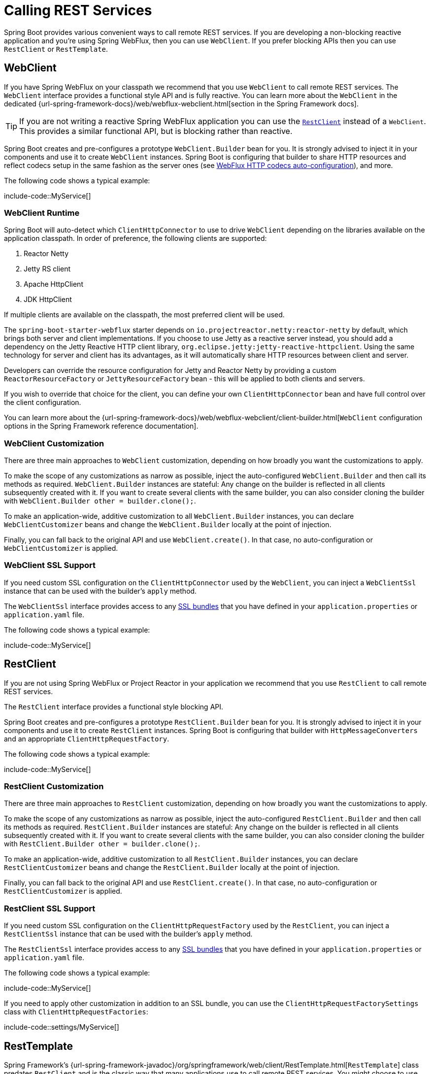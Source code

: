 [[io.rest-client]]
= Calling REST Services

Spring Boot provides various convenient ways to call remote REST services.
If you are developing a non-blocking reactive application and you're using Spring WebFlux, then you can use `WebClient`.
If you prefer blocking APIs then you can use `RestClient` or `RestTemplate`.



[[io.rest-client.webclient]]
== WebClient

If you have Spring WebFlux on your classpath we recommend that you use `WebClient` to call remote REST services.
The `WebClient` interface provides a functional style API and is fully reactive.
You can learn more about the `WebClient` in the dedicated {url-spring-framework-docs}/web/webflux-webclient.html[section in the Spring Framework docs].

TIP: If you are not writing a reactive Spring WebFlux application you can use the xref:io/rest-client.adoc#io.rest-client.restclient[`RestClient`] instead of a `WebClient`.
This provides a similar functional API, but is blocking rather than reactive.

Spring Boot creates and pre-configures a prototype `WebClient.Builder` bean for you.
It is strongly advised to inject it in your components and use it to create `WebClient` instances.
Spring Boot is configuring that builder to share HTTP resources and reflect codecs setup in the same fashion as the server ones (see xref:web/reactive.adoc#web.reactive.webflux.httpcodecs[WebFlux HTTP codecs auto-configuration]), and more.

The following code shows a typical example:

include-code::MyService[]



[[io.rest-client.webclient.runtime]]
=== WebClient Runtime

Spring Boot will auto-detect which `ClientHttpConnector` to use to drive `WebClient` depending on the libraries available on the application classpath.
In order of preference, the following clients are supported:

. Reactor Netty
. Jetty RS client
. Apache HttpClient
. JDK HttpClient

If multiple clients are available on the classpath, the most preferred client will be used.

The `spring-boot-starter-webflux` starter depends on `io.projectreactor.netty:reactor-netty` by default, which brings both server and client implementations.
If you choose to use Jetty as a reactive server instead, you should add a dependency on the Jetty Reactive HTTP client library, `org.eclipse.jetty:jetty-reactive-httpclient`.
Using the same technology for server and client has its advantages, as it will automatically share HTTP resources between client and server.

Developers can override the resource configuration for Jetty and Reactor Netty by providing a custom `ReactorResourceFactory` or `JettyResourceFactory` bean - this will be applied to both clients and servers.

If you wish to override that choice for the client, you can define your own `ClientHttpConnector` bean and have full control over the client configuration.

You can learn more about the {url-spring-framework-docs}/web/webflux-webclient/client-builder.html[`WebClient` configuration options in the Spring Framework reference documentation].



[[io.rest-client.webclient.customization]]
=== WebClient Customization

There are three main approaches to `WebClient` customization, depending on how broadly you want the customizations to apply.

To make the scope of any customizations as narrow as possible, inject the auto-configured `WebClient.Builder` and then call its methods as required.
`WebClient.Builder` instances are stateful: Any change on the builder is reflected in all clients subsequently created with it.
If you want to create several clients with the same builder, you can also consider cloning the builder with `WebClient.Builder other = builder.clone();`.

To make an application-wide, additive customization to all `WebClient.Builder` instances, you can declare `WebClientCustomizer` beans and change the `WebClient.Builder` locally at the point of injection.

Finally, you can fall back to the original API and use `WebClient.create()`.
In that case, no auto-configuration or `WebClientCustomizer` is applied.



[[io.rest-client.webclient.ssl]]
=== WebClient SSL Support

If you need custom SSL configuration on the `ClientHttpConnector` used by the `WebClient`, you can inject a `WebClientSsl` instance that can be used with the builder's `apply` method.

The `WebClientSsl` interface provides access to any xref:features/ssl.adoc#features.ssl.bundles[SSL bundles] that you have defined in your `application.properties` or `application.yaml` file.

The following code shows a typical example:

include-code::MyService[]



[[io.rest-client.restclient]]
== RestClient

If you are not using Spring WebFlux or Project Reactor in your application we recommend that you use `RestClient` to call remote REST services.

The `RestClient` interface provides a functional style blocking API.

Spring Boot creates and pre-configures a prototype `RestClient.Builder` bean for you.
It is strongly advised to inject it in your components and use it to create `RestClient` instances.
Spring Boot is configuring that builder with `HttpMessageConverters` and an appropriate `ClientHttpRequestFactory`.

The following code shows a typical example:

include-code::MyService[]



[[io.rest-client.restclient.customization]]
=== RestClient Customization

There are three main approaches to `RestClient` customization, depending on how broadly you want the customizations to apply.

To make the scope of any customizations as narrow as possible, inject the auto-configured `RestClient.Builder` and then call its methods as required.
`RestClient.Builder` instances are stateful: Any change on the builder is reflected in all clients subsequently created with it.
If you want to create several clients with the same builder, you can also consider cloning the builder with `RestClient.Builder other = builder.clone();`.

To make an application-wide, additive customization to all `RestClient.Builder` instances, you can declare `RestClientCustomizer` beans and change the `RestClient.Builder` locally at the point of injection.

Finally, you can fall back to the original API and use `RestClient.create()`.
In that case, no auto-configuration or `RestClientCustomizer` is applied.



[[io.rest-client.restclient.ssl]]
=== RestClient SSL Support

If you need custom SSL configuration on the `ClientHttpRequestFactory` used by the `RestClient`, you can inject a `RestClientSsl` instance that can be used with the builder's `apply` method.

The `RestClientSsl` interface provides access to any xref:features/ssl.adoc#features.ssl.bundles[SSL bundles] that you have defined in your `application.properties` or `application.yaml` file.

The following code shows a typical example:

include-code::MyService[]

If you need to apply other customization in addition to an SSL bundle, you can use the `ClientHttpRequestFactorySettings` class with `ClientHttpRequestFactories`:

include-code::settings/MyService[]



[[io.rest-client.resttemplate]]
== RestTemplate

Spring Framework's {url-spring-framework-javadoc}/org/springframework/web/client/RestTemplate.html[`RestTemplate`] class predates `RestClient` and is the classic way that many applications use to call remote REST services.
You might choose to use `RestTemplate` when you have existing code that you don't want to migrate to `RestClient`, or because you're already familiar with the `RestTemplate` API.

Since `RestTemplate` instances often need to be customized before being used, Spring Boot does not provide any single auto-configured `RestTemplate` bean.
It does, however, auto-configure a `RestTemplateBuilder`, which can be used to create `RestTemplate` instances when needed.
The auto-configured `RestTemplateBuilder` ensures that sensible `HttpMessageConverters` and an appropriate `ClientHttpRequestFactory` are applied to `RestTemplate` instances.

The following code shows a typical example:

include-code::MyService[]

`RestTemplateBuilder` includes a number of useful methods that can be used to quickly configure a `RestTemplate`.
For example, to add BASIC authentication support, you can use `builder.basicAuthentication("user", "password").build()`.



[[io.rest-client.resttemplate.customization]]
=== RestTemplate Customization

There are three main approaches to `RestTemplate` customization, depending on how broadly you want the customizations to apply.

To make the scope of any customizations as narrow as possible, inject the auto-configured `RestTemplateBuilder` and then call its methods as required.
Each method call returns a new `RestTemplateBuilder` instance, so the customizations only affect this use of the builder.

To make an application-wide, additive customization, use a `RestTemplateCustomizer` bean.
All such beans are automatically registered with the auto-configured `RestTemplateBuilder` and are applied to any templates that are built with it.

The following example shows a customizer that configures the use of a proxy for all hosts except `192.168.0.5`:

include-code::MyRestTemplateCustomizer[]

Finally, you can define your own `RestTemplateBuilder` bean.
Doing so will replace the auto-configured builder.
If you want any `RestTemplateCustomizer` beans to be applied to your custom builder, as the auto-configuration would have done, configure it using a `RestTemplateBuilderConfigurer`.
The following example exposes a `RestTemplateBuilder` that matches what Spring Boot's auto-configuration would have done, except that custom connect and read timeouts are also specified:

include-code::MyRestTemplateBuilderConfiguration[]

The most extreme (and rarely used) option is to create your own `RestTemplateBuilder` bean without using a configurer.
In addition to replacing the auto-configured builder, this also prevents any `RestTemplateCustomizer` beans from being used.



[[io.rest-client.resttemplate.ssl]]
=== RestTemplate SSL Support

If you need custom SSL configuration on the `RestTemplate`, you can apply an xref:features/ssl.adoc#features.ssl.bundles[SSL bundle] to the `RestTemplateBuilder` as shown in this example:

include-code::MyService[]



[[io.rest-client.clienthttprequestfactory]]
== HTTP Client Detection for RestClient and RestTemplate

Spring Boot will auto-detect which HTTP client to use with `RestClient` and `RestTemplate` depending on the libraries available on the application classpath.
In order of preference, the following clients are supported:

. Apache HttpClient
. Jetty HttpClient
. OkHttp (deprecated)
. Simple JDK client (`HttpURLConnection`)

If multiple clients are available on the classpath, the most preferred client will be used.
